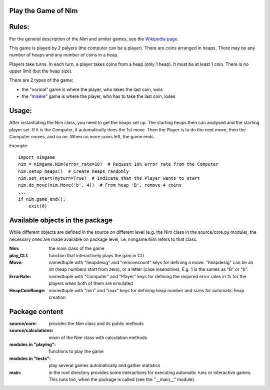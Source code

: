 Play the Game of Nim
====================


Rules:
======

For the general description of the Nim and similar games, see the
`Wikipedia page`_.

This game is played by 2 palyers (the computer can be a player).
There are coins arranged in heaps.
There may be any number of heaps and any number of coins in a heap.

Players take turns. In each turn, a player takes coins from a heap (only 1
heap). It must be at least 1 coin. There is no upper limit (but the heap size).

There are 2 types of the game:

- the "normal" game is where the player, who takes the last coin, wins
- the "misère_" game is where the player, who has to take the last coin, loses


Usage:
======

After instantiating the Nim class, you need to get the heaps set up. The
starting heaps then can analysed and the starting player set. If it is the
Computer, it automatically does the 1st move. Then the Player is to do the next
move, then the Computer moves, and so on. When no more coins left, the game
ends.

Example::

    import nimgame
    nim = nimgame.Nim(error_rate=10)  # Request 10% error rate from the Computer
    nim.setup_heaps()  # Create heaps randomly
    nim.set_start(myturn=True)  # Indicate that the Player wants to start
    nim.do_move(nim.Move('b', 4))  # From heap 'B', remove 4 coins
    ...
    if nim.game_end():
        exit(0)


Available objects in the package
================================

While different objects are defined in the source on different level (e.g. the
Nim class in the source/core.py module), the necessary ones are made available
on package level, i.e. nimgame.Nim refers to that class.

:Nim: the main class of the game
:play_CLI: function that interactively plays the gam in CLI
:Move: namedtuple with "heapdesig" and "removecount" keys for defining a move.
    "heapdesig" can be an int (heap numbers start from zero), or a letter (case
    insensitive). E.g. 1 is the sames as "B" or "b".
:ErrorRate: namedtuple with "Computer" and "Player" keys for defining the
    required error rates in % for the players when both of them are simulated
:HeapCoinRange: namedtuple with "min" and "max" keys for defining heap number
    and sizes for automatic heap creation


Package content
===============

:source/core: provides the Nim class and its public methods
:source/calculations: mixin of the Nim class with calculation methods
:modules in "playing": functions to play the game
:modules in "tests": play several games automatically and gather statistics
:main: in the root directory provides some interactions for
    executing automatic runs or interactive games. This runs too, when the
    package is called (see the "__main__" module).


.. _Wikipedia page: https://en.wikipedia.org/wiki/Nim
.. _misère: https://en.wikipedia.org/wiki/Mis%C3%A8re#Mis%C3%A8re_game


.. Modules
.. =======

..  .. autosummary::
   :toctree: modules
    
   dummy
   .. why the hell this fails on importing source ??
   .. when running "sphinx-autogen docs/index.rst" in the nimgame dir, it says: no module named source.core

.. Indices and tables
.. ==================

.. * :ref:`genindex`
.. * :ref:`modindex`
.. * :ref:`search`
